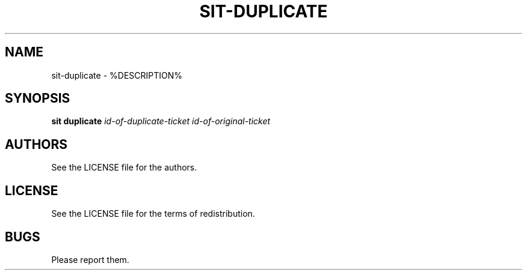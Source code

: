 .TH SIT-DUPLICATE 1 sit\-%VERSION%
.SH NAME
sit-duplicate \- %DESCRIPTION%
.SH SYNOPSIS
.B sit duplicate
.IR id-of-duplicate-ticket
.IR id-of-original-ticket
.SH AUTHORS
See the LICENSE file for the authors.
.SH LICENSE
See the LICENSE file for the terms of redistribution.
.SH BUGS
Please report them.

